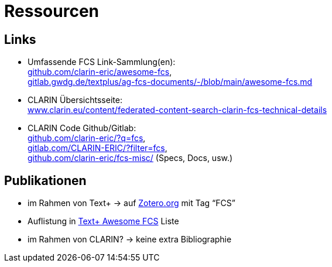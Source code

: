 = Ressourcen

== Links

* Umfassende FCS Link-Sammlung(en): +
https://github.com/clarin-eric/awesome-fcs[github.com/clarin-eric/awesome-fcs], +
https://gitlab.gwdg.de/textplus/ag-fcs-documents/-/blob/main/awesome-fcs.md[gitlab.gwdg.de/textplus/ag-fcs-documents/-/blob/main/awesome-fcs.md]

* CLARIN Übersichtsseite: +
https://www.clarin.eu/content/federated-content-search-clarin-fcs-technical-details[www.clarin.eu/content/federated-content-search-clarin-fcs-technical-details]

* CLARIN Code Github/Gitlab: +
https://github.com/clarin-eric/?q=fcs[github.com/clarin-eric/?q=fcs], +
https://gitlab.com/CLARIN-ERIC/?filter=fcs[gitlab.com/CLARIN-ERIC/?filter=fcs], +
https://github.com/clarin-eric/fcs-misc/[github.com/clarin-eric/fcs-misc/] (Specs, Docs, usw.)

== Publikationen

* im Rahmen von Text+ → auf https://www.zotero.org/groups/4533881/textplus/tags/FCS/library[Zotero.org] mit Tag “FCS”
* Auflistung in https://gitlab.gwdg.de/textplus/ag-fcs-documents/-/blob/main/awesome-fcs.md?ref_type=heads#publications[Text+ Awesome FCS] Liste
* im Rahmen von CLARIN? → keine extra Bibliographie
